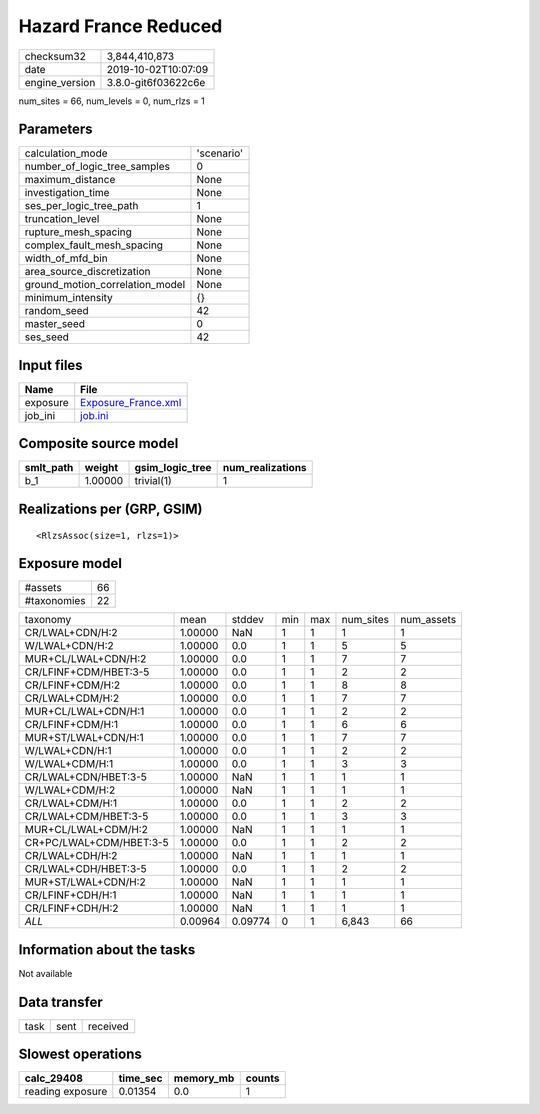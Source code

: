 Hazard France Reduced
=====================

============== ===================
checksum32     3,844,410,873      
date           2019-10-02T10:07:09
engine_version 3.8.0-git6f03622c6e
============== ===================

num_sites = 66, num_levels = 0, num_rlzs = 1

Parameters
----------
=============================== ==========
calculation_mode                'scenario'
number_of_logic_tree_samples    0         
maximum_distance                None      
investigation_time              None      
ses_per_logic_tree_path         1         
truncation_level                None      
rupture_mesh_spacing            None      
complex_fault_mesh_spacing      None      
width_of_mfd_bin                None      
area_source_discretization      None      
ground_motion_correlation_model None      
minimum_intensity               {}        
random_seed                     42        
master_seed                     0         
ses_seed                        42        
=============================== ==========

Input files
-----------
======== ============================================
Name     File                                        
======== ============================================
exposure `Exposure_France.xml <Exposure_France.xml>`_
job_ini  `job.ini <job.ini>`_                        
======== ============================================

Composite source model
----------------------
========= ======= =============== ================
smlt_path weight  gsim_logic_tree num_realizations
========= ======= =============== ================
b_1       1.00000 trivial(1)      1               
========= ======= =============== ================

Realizations per (GRP, GSIM)
----------------------------

::

  <RlzsAssoc(size=1, rlzs=1)>

Exposure model
--------------
=========== ==
#assets     66
#taxonomies 22
=========== ==

======================= ======= ======= === === ========= ==========
taxonomy                mean    stddev  min max num_sites num_assets
CR/LWAL+CDN/H:2         1.00000 NaN     1   1   1         1         
W/LWAL+CDN/H:2          1.00000 0.0     1   1   5         5         
MUR+CL/LWAL+CDN/H:2     1.00000 0.0     1   1   7         7         
CR/LFINF+CDM/HBET:3-5   1.00000 0.0     1   1   2         2         
CR/LFINF+CDM/H:2        1.00000 0.0     1   1   8         8         
CR/LWAL+CDM/H:2         1.00000 0.0     1   1   7         7         
MUR+CL/LWAL+CDN/H:1     1.00000 0.0     1   1   2         2         
CR/LFINF+CDM/H:1        1.00000 0.0     1   1   6         6         
MUR+ST/LWAL+CDN/H:1     1.00000 0.0     1   1   7         7         
W/LWAL+CDN/H:1          1.00000 0.0     1   1   2         2         
W/LWAL+CDM/H:1          1.00000 0.0     1   1   3         3         
CR/LWAL+CDN/HBET:3-5    1.00000 NaN     1   1   1         1         
W/LWAL+CDM/H:2          1.00000 NaN     1   1   1         1         
CR/LWAL+CDM/H:1         1.00000 0.0     1   1   2         2         
CR/LWAL+CDM/HBET:3-5    1.00000 0.0     1   1   3         3         
MUR+CL/LWAL+CDM/H:2     1.00000 NaN     1   1   1         1         
CR+PC/LWAL+CDM/HBET:3-5 1.00000 0.0     1   1   2         2         
CR/LWAL+CDH/H:2         1.00000 NaN     1   1   1         1         
CR/LWAL+CDH/HBET:3-5    1.00000 0.0     1   1   2         2         
MUR+ST/LWAL+CDN/H:2     1.00000 NaN     1   1   1         1         
CR/LFINF+CDH/H:1        1.00000 NaN     1   1   1         1         
CR/LFINF+CDH/H:2        1.00000 NaN     1   1   1         1         
*ALL*                   0.00964 0.09774 0   1   6,843     66        
======================= ======= ======= === === ========= ==========

Information about the tasks
---------------------------
Not available

Data transfer
-------------
==== ==== ========
task sent received
==== ==== ========

Slowest operations
------------------
================ ======== ========= ======
calc_29408       time_sec memory_mb counts
================ ======== ========= ======
reading exposure 0.01354  0.0       1     
================ ======== ========= ======